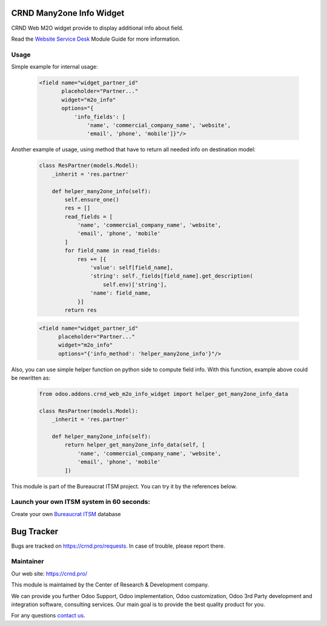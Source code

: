 CRND Many2one Info Widget
=========================


.. |badge2| image:: https://img.shields.io/badge/license-LGPL--3-blue.png
    :target: http://www.gnu.org/licenses/lgpl-3.0-standalone.html
    :alt: License: LGPL-3

.. |badge3| image:: https://img.shields.io/badge/powered%20by-yodoo.systems-00a09d.png
    :target: https://yodoo.systems

.. |badge5| image:: https://img.shields.io/badge/maintainer-CR&D-purple.png
    :target: https://crnd.pro/

.. |badge4| image:: https://img.shields.io/badge/docs-Website_Service_Desk-yellowgreen.png
    :target: https://crnd.pro/doc-bureaucrat-itsm/11.0/en/Website_Service_Desk_eng/


|badge2| |badge4| |badge5|

CRND Web M2O widget provide to display additional info about field.

Read the `Website Service Desk <https://crnd.pro/doc-bureaucrat-itsm/11.0/en/Website_Service_Desk_eng/>`__ Module Guide for more information.

Usage
'''''

Simple example for internal usage:

    .. code:: xml

       <field name="widget_partner_id"
              placeholder="Partner..."
              widget="m2o_info"
              options="{
                  'info_fields': [
                      'name', 'commercial_company_name', 'website',
                      'email', 'phone', 'mobile']}"/>

Another example of usage, using method that have to return all needed info on destination model:

    .. code:: python

        class ResPartner(models.Model):
            _inherit = 'res.partner'

            def helper_many2one_info(self):
                self.ensure_one()
                res = []
                read_fields = [
                    'name', 'commercial_company_name', 'website',
                    'email', 'phone', 'mobile'
                ]
                for field_name in read_fields:
                    res += [{
                        'value': self[field_name],
                        'string': self._fields[field_name].get_description(
                            self.env)['string'],
                        'name': field_name,
                    }]
                return res

    .. code:: xml

        <field name="widget_partner_id"
              placeholder="Partner..."
              widget="m2o_info"
              options="{'info_method': 'helper_many2one_info'}"/>


Also, you can use simple helper function on python side to compute field info.
With this function, example above could be rewritten as:

    .. code:: python

        from odoo.addons.crnd_web_m2o_info_widget import helper_get_many2one_info_data

        class ResPartner(models.Model):
            _inherit = 'res.partner'

            def helper_many2one_info(self):
                return helper_get_many2one_info_data(self, [
                    'name', 'commercial_company_name', 'website',
                    'email', 'phone', 'mobile'
                ])


This module is part of the Bureaucrat ITSM project.
You can try it by the references below.

Launch your own ITSM system in 60 seconds:
''''''''''''''''''''''''''''''''''''''''''

Create your own `Bureaucrat ITSM <https://yodoo.systems/saas/template/bureaucrat-itsm-demo-data-95>`__ database

|badge3|


Bug Tracker
===========

Bugs are tracked on `https://crnd.pro/requests <https://crnd.pro/requests>`_.
In case of trouble, please report there.


Maintainer
''''''''''
.. image:: https://crnd.pro/web/image/3699/300x140/crnd.png

Our web site: https://crnd.pro/

This module is maintained by the Center of Research & Development company.

We can provide you further Odoo Support, Odoo implementation, Odoo customization, Odoo 3rd Party development and integration software, consulting services. Our main goal is to provide the best quality product for you.

For any questions `contact us <mailto:info@crnd.pro>`__.
